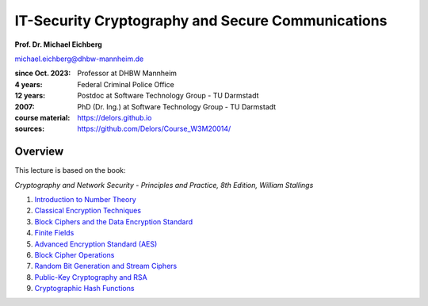 .. meta:: 
    :author: Michael Eichberg
    :keywords: Cryptography
    :description lang=en: IT-Security Cryptography and Secure Communications


IT-Security Cryptography and Secure Communications
==================================================

**Prof. Dr. Michael Eichberg**

.. container:: small

    michael.eichberg@dhbw-mannheim.de

.. container:: smaller

    :since Oct. 2023: Professor at DHBW Mannheim
    :4 years: Federal Criminal Police Office
    :12 years: Postdoc at Software Technology Group - TU Darmstadt
    :2007: PhD (Dr. Ing.) at Software Technology Group - TU Darmstadt


    :course material: https://delors.github.io
    :sources: https://github.com/Delors/Course_W3M20014/

.. image:: logo.svg
    :alt: DHBW CAS Logo
    :scale: 4
    :class: logo

Overview
---------

This lecture is based on the book:

*Cryptography and Network Security - Principles and Practice, 8th Edition, William Stallings*

1. `Introduction to Number Theory <1-introduction_to_number_theory.rst.html>`__
2. `Classical Encryption Techniques <2-classical_encryption_techniques.rst.html>`__
3. `Block Ciphers and the Data Encryption Standard <3-block_ciphers.rst.html>`__
4. `Finite Fields <4-finite_fields.rst.html>`__
5. `Advanced Encryption Standard (AES) <5-aes.rst.html>`__
6. `Block Cipher Operations <6-block_cipher_operations.rst.html>`__
7. `Random Bit Generation and Stream Ciphers <7-stream_ciphers.rst.html>`__
8. `Public-Key Cryptography and RSA <8-public_key_cryptography.rst.html>`__
9. `Cryptographic Hash Functions <9-hash_functions.rst.html>`__

